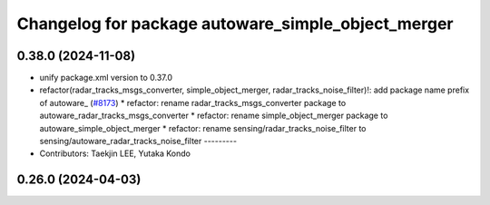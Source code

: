 ^^^^^^^^^^^^^^^^^^^^^^^^^^^^^^^^^^^^^^^^^^^^^^^^^^^
Changelog for package autoware_simple_object_merger
^^^^^^^^^^^^^^^^^^^^^^^^^^^^^^^^^^^^^^^^^^^^^^^^^^^

0.38.0 (2024-11-08)
-------------------
* unify package.xml version to 0.37.0
* refactor(radar_tracks_msgs_converter, simple_object_merger, radar_tracks_noise_filter)!: add package name prefix of autoware\_ (`#8173 <https://github.com/youtalk/autoware.universe/issues/8173>`_)
  * refactor: rename radar_tracks_msgs_converter package to autoware_radar_tracks_msgs_converter
  * refactor: rename simple_object_merger package to autoware_simple_object_merger
  * refactor: rename sensing/radar_tracks_noise_filter to sensing/autoware_radar_tracks_noise_filter
  ---------
* Contributors: Taekjin LEE, Yutaka Kondo

0.26.0 (2024-04-03)
-------------------
